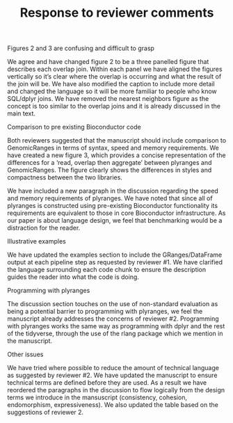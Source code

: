 #+TITLE: Response to reviewer comments

#+OPTIONS: toc:nil

**** Figures 2 and 3 are confusing and difficult to grasp
We agree and have changed figure 2 to be a three panelled figure that
describes each overlap join. Within each panel we have aligned the
figures vertically so it’s clear where the overlap is occurring and
what the result of the join will be. We have also modified the caption
to include more detail and changed the language so it will be more
familiar to people who know SQL/dplyr joins. We have removed the
nearest neighbors figure as the concept is too similar to the overlap
joins and it is already discussed in the main text.

**** Comparison to pre existing Bioconductor code
Both reviewers suggested that the manuscript should include comparison
to GenomicRanges in terms of syntax, speed and memory requirements. We
have created a new figure 3, which provides a concise representation
of the differences for a ‘read, overlap then aggregate’ between
plyranges and GenomicRanges. The figure clearly shows the differences
in styles and compactness between the two libraries.

We have included a new paragraph in the discussion regarding the speed
and memory requirements of plyranges. We have noted that since all of
plyranges is constructed using pre-existing Bioconductor functionality
its requirements are equivalent to those in core Bioconductor
infrastructure.  As our paper is about language design, we feel that
benchmarking would be a distraction for the reader.

**** Illustrative examples
We have updated the examples section to include the GRanges/DataFrame
output at each pipeline step as requested by reviewer #1. We have
clarified the language surrounding each code chunk to ensure the
description guides the reader into what the code is doing.

**** Programming with plyranges
The discussion section touches on the use of non-standard evaluation
as being a potential barrier to programming with plyranges, we feel
the manuscript already addresses the concerns of reviewer
#2. Programming with plyranges works the same way as programming with
dplyr and the rest of the tidyverse, through the use of the rlang
package which we mention in the manuscript.

**** Other issues
We have tried where possible to reduce the amount of technical
language as suggested by reviewer #2. We have updated the manuscript
to ensure technical terms are defined before they are used.  As a
result we have reordered the paragraphs in the discussion to flow
logically from the design terms we introduce in the mansuscript
(consistency, cohesion, endomorphism, expressiveness). We also updated
the table based on the suggestions of reviewer 2.

